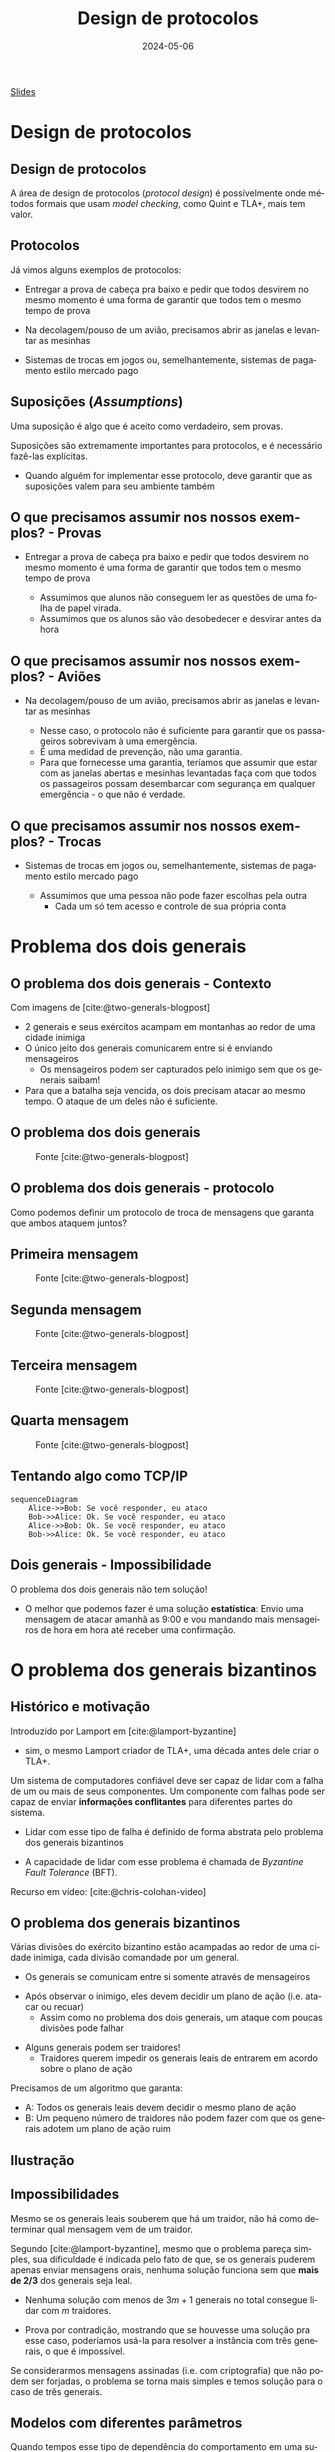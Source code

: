 :PROPERTIES:
:ID:       119e9d23-d6e7-462e-a091-2889bc354553
:END:
#+title: Design de protocolos
#+EMAIL:     gabrielamoreira05@gmail.com
#+DATE:      2024-05-06
#+LANGUAGE:  pt
#+OPTIONS:   H:2 num:t toc:nil \n:t @:t ::t |:t ^:t -:t f:t *:t <:t
#+OPTIONS:   TeX:t LaTeX:t skip:nil d:nil todo:nil pri:nil tags:not-in-toc
#+BEAMER_FRAME_LEVEL: 2
#+startup: beamer
#+LaTeX_CLASS: beamer
#+LaTeX_CLASS_OPTIONS: [smaller]
#+BEAMER_THEME: udesc
#+BEAMER_HEADER: \input{header.tex} \subtitle{Aula para disciplina de Métodos Formais} \institute{Departamento de Ciência da Computação - DCC\\Universidade do Estado de Santa Catarina - UDESC}
#+LATEX_COMPILER: pdflatex
#+bibliography: references.bib
#+cite_export: csl ~/MEGA/csl/associacao-brasileira-de-normas-tecnicas.csl
#+PROPERTY: header-args :tangle tictactoe.tla
#+HTML: <a href="https://bugarela.com/mfo/slides/20240504145616-mfo_design_de_protocolos.pdf">Slides</a><br />
#+beamer: \begin{frame}{Conteúdo}
#+TOC: headlines 3
#+beamer: \end{frame}


# https://www.ncsc.gov.uk/files/Protocol-Design-Principles-white-paper.pdf
* Design de protocolos
** Design de protocolos
A área de design de protocolos (/protocol design/) é possívelmente onde métodos formais que usam /model checking/, como Quint e TLA+, mais tem valor.

** Protocolos
Já vimos alguns exemplos de protocolos:
  #+BEAMER: \pause
  - Entregar a prova de cabeça pra baixo e pedir que todos desvirem no mesmo momento é uma forma de garantir que todos tem o mesmo tempo de prova
  #+BEAMER: \pause
  - Na decolagem/pouso de um avião, precisamos abrir as janelas e levantar as mesinhas
  #+BEAMER: \pause
  - Sistemas de trocas em jogos ou, semelhantemente, sistemas de pagamento estilo mercado pago

** Suposições (/Assumptions/)
Uma suposição é algo que é aceito como verdadeiro, sem provas.
#+BEAMER: \pause\medskip
Suposições são extremamente importantes para protocolos, e é necessário fazê-las explícitas.
- Quando alguém for implementar esse protocolo, deve garantir que as suposições valem para seu ambiente também

** O que precisamos assumir nos nossos exemplos? - Provas
  - Entregar a prova de cabeça pra baixo e pedir que todos desvirem no mesmo momento é uma forma de garantir que todos tem o mesmo tempo de prova
    #+BEAMER: \pause
    - Assumimos que alunos não conseguem ler as questões de uma folha de papel virada.
    - Assumimos que os alunos são vão desobedecer e desvirar antes da hora
** O que precisamos assumir nos nossos exemplos? - Aviões
  - Na decolagem/pouso de um avião, precisamos abrir as janelas e levantar as mesinhas
    #+BEAMER: \pause
    - Nesse caso, o protocolo não é suficiente para garantir que os passageiros sobrevivam à uma emergência.
    - É uma medidad de prevenção, não uma garantia.
    - Para que fornecesse uma garantia, teríamos que assumir que estar com as janelas abertas e mesinhas levantadas faça com que todos os passageiros possam desembarcar com segurança em qualquer emergência - o que não é verdade.
** O que precisamos assumir nos nossos exemplos? - Trocas
  - Sistemas de trocas em jogos ou, semelhantemente, sistemas de pagamento estilo mercado pago
    #+BEAMER: \pause
    - Assumimos que uma pessoa não pode fazer escolhas pela outra
      - Cada um só tem acesso e controle de sua própria conta

* Problema dos dois generais
** O problema dos dois generais - Contexto
Com imagens de [cite:@two-generals-blogpost]
#+BEAMER: \medskip

- 2 generais e seus exércitos acampam em montanhas ao redor de uma cidade inimiga
- O único jeito dos generais comunicarem entre si é enviando mensageiros
  - Os mensageiros podem ser capturados pelo inimigo sem que os generais saibam!
- Para que a batalha seja vencida, os dois precisam atacar ao mesmo tempo. O ataque de um deles não é suficiente.

** O problema dos dois generais
#+CAPTION: Fonte [cite:@two-generals-blogpost]
[[./figures/two-generals/2-armies.png]]

** O problema dos dois generais - protocolo
Como podemos definir um protocolo de troca de mensagens que garanta que ambos ataquem juntos?

** Primeira mensagem
#+CAPTION: Fonte [cite:@two-generals-blogpost]
[[./figures/two-generals/attack_maybe.png]]

** Segunda mensagem
#+CAPTION: Fonte [cite:@two-generals-blogpost]
[[./figures/two-generals/lets_do_it.png]]

** Terceira mensagem
#+CAPTION: Fonte [cite:@two-generals-blogpost]
[[./figures/two-generals/really.png]]

** Quarta mensagem
#+CAPTION: Fonte [cite:@two-generals-blogpost]
[[./figures/two-generals/really_really.png]]

** Tentando algo como TCP/IP
#+begin_src mermaid :file 2generals.png :theme neutral :width 400px :background-color transparent
sequenceDiagram
    Alice->>Bob: Se você responder, eu ataco
    Bob->>Alice: Ok. Se você responder, eu ataco
    Alice->>Bob: Ok. Se você responder, eu ataco
    Bob->>Alice: Ok. Se você responder, eu ataco
#+end_src


** Dois generais - Impossibilidade
O problema dos dois generais não tem solução!
- O melhor que podemos fazer é uma solução *estatística*: Envio uma mensagem de atacar amanhã as 9:00 e vou mandando mais mensageiros de hora em hora até receber uma confirmação.

* O problema dos generais bizantinos
** Histórico e motivação
Introduzido por Lamport em [cite:@lamport-byzantine]
  #+BEAMER: \pause
  - sim, o mesmo Lamport criador de TLA+, uma década antes dele criar o TLA+.

#+BEAMER: \pause\medskip
Um sistema de computadores confiável deve ser capaz de lidar com a falha de um ou mais de seus componentes. Um componente com falhas pode ser capaz de enviar *informações conflitantes* para diferentes partes do sistema.
#+BEAMER: \pause
- Lidar com esse tipo de falha é definido de forma abstrata pelo problema dos generais bizantinos
#+BEAMER: \pause
- A capacidade de lidar com esse problema é chamada de /Byzantine Fault Tolerance/ (BFT).

#+BEAMER: \pause\medskip
Recurso em vídeo: [cite:@chris-colohan-video]

** O problema dos generais bizantinos
Várias divisões do exército bizantino estão acampadas ao redor de uma cidade inimiga, cada divisão comandade por um general.
#+BEAMER: \pause
- Os generais se comunicam entre si somente através de mensageiros
#+BEAMER: \pause
- Após observar o inimigo, eles devem decidir um plano de ação (i.e. atacar ou recuar)
  - Assim como no problema dos dois generais, um ataque com poucas divisões pode falhar
#+BEAMER: \pause
- Alguns generais podem ser traidores!
  - Traidores querem impedir os generais leais de entrarem em acordo sobre o plano de ação

#+BEAMER: \pause\medskip
Precisamos de um algoritmo que garanta:
- A: Todos os generais leais devem decidir o mesmo plano de ação
- B: Um pequeno número de traidores não podem fazer com que os generais adotem um plano de ação ruim

** Ilustração
#+BEAMER: \vspace*{-2cm}
[[./figures/byzantine-generals/1.png]]

#+BEAMER: \end{frame}
#+BEAMER: \begin{frame}{Ilustração II}
#+BEAMER: \vspace*{-2cm}
[[./figures/byzantine-generals/2.png]]

#+BEAMER: \end{frame}
#+BEAMER: \begin{frame}{Ilustração III}
#+BEAMER: \vspace*{-2cm}
[[./figures/byzantine-generals/3.png]]

#+BEAMER: \end{frame}
#+BEAMER: \begin{frame}{Ilustração IV}
#+BEAMER: \vspace*{-2cm}
[[./figures/byzantine-generals/4.png]]

#+BEAMER: \end{frame}
#+BEAMER: \begin{frame}{Ilustração V}
#+BEAMER: \vspace*{-2cm}
[[./figures/byzantine-generals/5.png]]

#+BEAMER: \end{frame}
#+BEAMER: \begin{frame}{Ilustração VI}
#+BEAMER: \vspace*{-2cm}
[[./figures/byzantine-generals/6.png]]

** Impossibilidades
Mesmo se os generais leais souberem que há um traidor, não há como determinar qual mensagem vem de um traidor.
#+BEAMER: \pause\medskip

Segundo [cite:@lamport-byzantine], mesmo que o problema pareça simples, sua dificuldade é indicada pelo fato de que, se os generais puderem apenas enviar mensagens orais, nenhuma solução funciona sem que *mais de 2/3* dos generais seja leal.
#+BEAMER: \pause
- Nenhuma solução com menos de $3m + 1$ generais no total consegue lidar com $m$ traidores.
#+BEAMER: \pause
- Prova por contradição, mostrando que se houvesse uma solução pra esse caso, poderíamos usá-la para resolver a instância com três generais, o que é impossível.

#+BEAMER: \pause\medskip
Se considerarmos mensagens assinadas (i.e. com criptografia) que não podem ser forjadas, o problema se torna mais simples e temos solução para o caso de três generais.

** Modelos com diferentes parâmetros
Quando tempos esse tipo de dependência do comportamento em uma suposição, é interessante checar/simular nosso modelo com diferentes parâmetros, que obedecem ou não a suposição.

#+BEAMER: \pause
#+begin_src quint
module TendermintModels {
  import TendermintTest(
    Corr = Set("p1", "p2", "p3"),
    Faulty = Set("p4"),
    // ...
  ) as n4_f1 from "./TendermintTest"

  import TendermintTest(
    Corr = Set("p1", "p2"),
    Faulty = Set("p3", "p4"),
    // ...
  ) as n4_f2 from "./TendermintTest"

  import TendermintTest(
    Corr = Set("p1", "p2", "p3"),
    Faulty = Set("p4", "p5"),
    // ...
  ) as n5_f2 from "./TendermintTest"
}
#+end_src

** Relação com nosso trabalho 1
No trabalho 1, podemos garantir que os personagens sempre sobrevivem se houver um único monstro.
- Poderíamos tentar encontrar o número mínimo de monstros para que os personagens sempre morram.

#+BEAMER: \pause\medskip
Assim, nosso protocolo (estratégia) para o trabalho funciona para batalhas contra um monstro.
#+BEAMER: \pause
- O fato de haver apenas um monstro é uma suposição
#+BEAMER: \pause
- Se formos apresentar esse protocolo (estratégia) para alguém, precisamos deixar clara essa suposição
#+BEAMER: \pause
- Simular/checar o protocolo (estratégia) em um ambiente onde a suposição não é satisfeita nos ajuda a entender por que ela existe.

* Consenso
** Consenso
De forma mais geral, esses são problemas de consenso.
#+BEAMER: \pause\medskip
Não fiz figurinhas pra esse, vamos ver as imagens do vídeo da Heidi Howard pro Computerphile [cite:@consensus-heidi-howard].

** Referências
#+print_bibliography:

#+beamer: \end{frame} \maketitle

